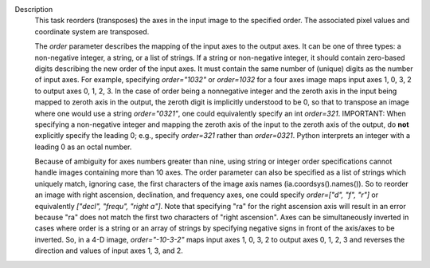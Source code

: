 Description
      This task reorders (transposes) the axes in the input image to the
      specified order. The associated pixel values and coordinate system
      are transposed.

      The *order* parameter describes the mapping of the input axes to
      the output axes. It can be one of three types: a non-negative
      integer, a string, or a list of strings. If a string or
      non-negative integer, it should contain zero-based digits
      describing the new order of the input axes. It must contain the
      same number of (unique) digits as the number of input axes. For
      example, specifying *order="1032"* or *order=1032* for a four axes
      image maps input axes 1, 0, 3, 2 to output axes 0, 1, 2, 3. In the
      case of order being a nonnegative integer and the zeroth axis in
      the input being mapped to zeroth axis in the output, the zeroth
      digit is implicitly understood to be 0, so that to transpose an
      image where one would use a string *order="0321"*, one could
      equivalently specify an int *order=321*. IMPORTANT: When
      specifying a non-negative integer and mapping the zeroth axis of
      the input to the zeroth axis of the output, do **not** explicitly
      specify the leading 0; e.g., specify *order=321* rather than
      *order=0321*. Python interprets an integer with a leading 0 as an
      octal number.

      Because of ambiguity for axes numbers greater than nine, using
      string or integer order specifications cannot handle images
      containing more than 10 axes. The order parameter can also be
      specified as a list of strings which uniquely match, ignoring
      case, the first characters of the image axis names
      (ia.coordsys().names()). So to reorder an image with right
      ascension, declination, and frequency axes, one could specify
      *order=["d", "f", "r"]* or equivalently *["decl", "frequ", "right
      a"]*. Note that specifying "ra" for the right ascension axis will
      result in an error because "ra" does not match the first two
      characters of "right ascension". Axes can be simultaneously
      inverted in cases where order is a string or an array of strings
      by specifying negative signs in front of the axis/axes to be
      inverted. So, in a 4-D image, *order="-10-3-2"* maps input axes 1,
      0, 3, 2 to output axes 0, 1, 2, 3 and reverses the direction and
      values of input axes 1, 3, and 2.
